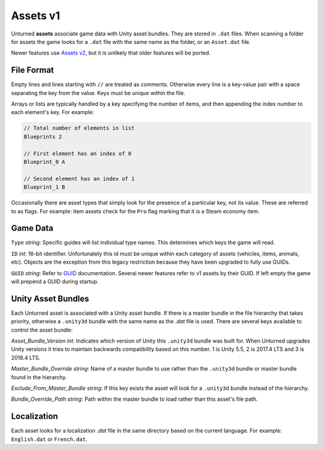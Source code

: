 .. _doc_assets_v1:

Assets v1
=========

Unturned **assets** associate game data with Unity asset bundles. They are stored in ``.dat`` files. When scanning a folder for assets the game looks for a ``.dat`` file with the same name as the folder, or an ``Asset.dat`` file.

Newer features use `Assets v2 <AssetsV2.rst>`_, but it is unlikely that older features will be ported.

File Format
-----------

Empty lines and lines starting with ``//`` are treated as comments. Otherwise every line is a key-value pair with a space separating the key from the value. Keys must be unique within the file.

Arrays or lists are typically handled by a key specifying the number of items, and then appending the index number to each element's key. For example:

.. code-block:: cs
	
	// Total number of elements in list
	Blueprints 2

	// First element has an index of 0
	Blueprint_0 A

	// Second element has an index of 1
	Blueprint_1 B

Occasionally there are asset types that simply look for the presence of a particular key, not its value. These are referred to as flags. For example: item assets check for the ``Pro`` flag marking that it is a Steam economy item.

Game Data
---------

``Type`` *string*: Specific guides will list individual type names. This determines which keys the game will read.

``ID`` *int*: 16-bit identifier. Unfortunately this id must be unique within each category of assets (vehicles, items, animals, etc). Objects are the exception from this legacy restriction because they have been upgraded to fully use GUIDs.

``GUID`` *string*: Refer to `GUID <GUID.rst>`_ documentation. Several newer features refer to v1 assets by their GUID. If left empty the game will prepend a GUID during startup.

Unity Asset Bundles
-------------------

Each Unturned asset is associated with a Unity asset bundle. If there is a master bundle in the file hierarchy that takes priority, otherwise a ``.unity3d`` bundle with the same name as the `.dat` file is used. There are several keys available to control the asset bundle:

`Asset_Bundle_Version` *int*: Indicates which version of Unity this ``.unity3d`` bundle was built for. When Unturned upgrades Unity versions it tries to maintain backwards compatibility based on this number. 1 is Unity 5.5, 2 is 2017.4 LTS and 3 is 2018.4 LTS.

`Master_Bundle_Override` *string*: Name of a master bundle to use rather than the ``.unity3d`` bundle or master bundle found in the hierarchy.

`Exclude_From_Master_Bundle` *string*: If this key exists the asset will look for a ``.unity3d`` bundle instead of the hierarchy.

`Bundle_Override_Path` *string*: Path within the master bundle to load rather than this asset's file path.

Localization
------------

Each asset looks for a localization `.dat` file in the same directory based on the current language. For example: ``English.dat`` or ``French.dat``.

